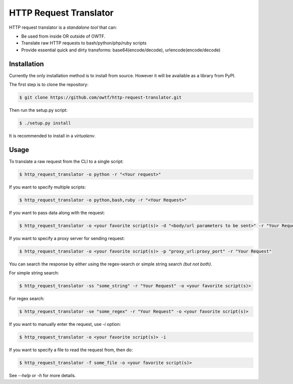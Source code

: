 ========================
HTTP Request Translator
========================

HTTP request translator is a *standalone* *tool* that can:

* Be used from inside OR outside of OWTF.

* Translate raw HTTP requests to bash/python/php/ruby scripts

* Provide essential quick and dirty transforms: base64(encode/decode), urlencode(encode/decode)

Installation
=============

Currently the only installation method is to install from source. However it will be available as a library from PyPI.

The first step is to clone the repository:

.. code-block:: bash

    $ git clone https://github.com/owtf/http-request-translator.git

Then run the setup.py script:

.. code-block:: bash

    $ ./setup.py install

It is recommended to install in a `virtualenv`.

Usage
=============

To translate a raw request from the CLI to a single script:

.. code-block:: bash

    $ http_request_translator -o python -r "<Your request>"

If you want to specify multiple scripts:

.. code-block:: bash

    $ http_request_translator -o python,bash,ruby -r "<Your Request>"

If you want to pass data along with the request:

.. code-block:: bash

    $ http_request_translator -o <your favorite script(s)> -d "<body/url parameters to be sent>" -r "Your Request"

If you want to specify a proxy server for sending request:

.. code-block:: bash

    $ http_request_translator -o <your favorite script(s)> -p "proxy_url:proxy_port" -r "Your Request"

You can search the response by either using the regex-search or simple string search *(but not both)*.

For simple string search:

.. code-block:: bash

    $ http_request_translator -ss "some_string" -r "Your Request" -o <your favorite script(s)>

For regex search:

.. code-block:: bash

    $ http_request_translator -se "some_regex" -r "Your Request" -o <your favorite script(s)>

If you want to manually enter the request, use `-i` option:

.. code-block:: bash

    $ http_request_translator -o <your favorite script(s)> -i

If you want to specify a file to read the request from, then do:

.. code-block:: bash

    $ http_request_translator -f some_file -o <your favorite script(s)>

See `--help` or `-h` for more details.
